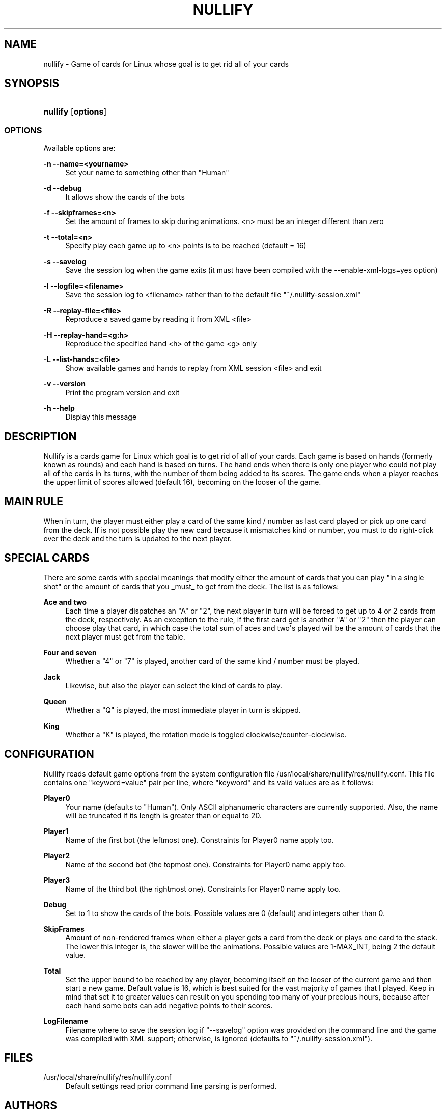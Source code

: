 '\" t
.\"     Title: nullify
.\"    Author: [see the "AUTHORS" section]
.\" Generator: DocBook XSL Stylesheets v1.79.1 <http://docbook.sf.net/>
.\"      Date: 10/15/2019
.\"    Manual: Linux Games
.\"    Source: Linux Games
.\"  Language: English
.\"
.TH "NULLIFY" "6" "10/15/2019" "Linux Games" "Linux Games"
.\" -----------------------------------------------------------------
.\" * Define some portability stuff
.\" -----------------------------------------------------------------
.\" ~~~~~~~~~~~~~~~~~~~~~~~~~~~~~~~~~~~~~~~~~~~~~~~~~~~~~~~~~~~~~~~~~
.\" http://bugs.debian.org/507673
.\" http://lists.gnu.org/archive/html/groff/2009-02/msg00013.html
.\" ~~~~~~~~~~~~~~~~~~~~~~~~~~~~~~~~~~~~~~~~~~~~~~~~~~~~~~~~~~~~~~~~~
.ie \n(.g .ds Aq \(aq
.el       .ds Aq '
.\" -----------------------------------------------------------------
.\" * set default formatting
.\" -----------------------------------------------------------------
.\" disable hyphenation
.nh
.\" disable justification (adjust text to left margin only)
.ad l
.\" -----------------------------------------------------------------
.\" * MAIN CONTENT STARTS HERE *
.\" -----------------------------------------------------------------
.SH "NAME"
nullify \- Game of cards for Linux whose goal is to get rid all of your cards
.SH "SYNOPSIS"
.HP \w'\fBnullify\fR\ 'u
\fBnullify\fR [\fBoptions\fR]
.SS "OPTIONS"
.PP
Available options are:
.PP
\fB\-n \-\-name=<yourname>\fR
.RS 4
Set your name to something other than "Human"
.RE
.PP
\fB\-d \-\-debug\fR
.RS 4
It allows show the cards of the bots
.RE
.PP
\fB\-f \-\-skipframes=<n>\fR
.RS 4
Set the amount of frames to skip during animations\&. <n> must be an integer different than zero
.RE
.PP
\fB\-t \-\-total=<n>\fR
.RS 4
Specify play each game up to <n> points is to be reached (default = 16)
.RE
.PP
\fB\-s \-\-savelog\fR
.RS 4
Save the session log when the game exits (it must have been compiled with the \-\-enable\-xml\-logs=yes option)
.RE
.PP
\fB\-l \-\-logfile=<filename>\fR
.RS 4
Save the session log to <filename> rather than to the default file "~/\&.nullify\-session\&.xml"
.RE
.PP
\fB\-R \-\-replay\-file=<file>\fR
.RS 4
Reproduce a saved game by reading it from XML <file>
.RE
.PP
\fB\-H \-\-replay\-hand=<g:h>\fR
.RS 4
Reproduce the specified hand <h> of the game <g> only
.RE
.PP
\fB\-L \-\-list\-hands=<file>\fR
.RS 4
Show available games and hands to replay from XML session <file> and exit
.RE
.PP
\fB\-v \-\-version\fR
.RS 4
Print the program version and exit
.RE
.PP
\fB\-h \-\-help\fR
.RS 4
Display this message
.RE
.SH "DESCRIPTION"
.PP
Nullify is a cards game for Linux which goal is to get rid of all of your cards\&. Each game is based on hands (formerly known as rounds) and each hand is based on turns\&. The hand ends when there is only one player who could not play all of the cards in its turns, with the number of them being added to its scores\&. The game ends when a player reaches the upper limit of scores allowed (default 16), becoming on the looser of the game\&.
.SH "MAIN RULE"
.PP
When in turn, the player must either play a card of the same kind / number as last card played or pick up one card from the deck\&. If is not possible play the new card because it mismatches kind or number, you must to do right\-click over the deck and the turn is updated to the next player\&.
.SH "SPECIAL CARDS"
.PP
There are some cards with special meanings that modify either the amount of cards that you can play "in a single shot" or the amount of cards that you _must_ to get from the deck\&. The list is as follows:
.PP
\fBAce and two\fR
.RS 4
Each time a player dispatches an "A" or "2", the next player in turn will be forced to get up to 4 or 2 cards from the deck, respectively\&. As an exception to the rule, if the first card get is another "A" or "2" then the player can choose play that card, in which case the total sum of aces and two\*(Aqs played will be the amount of cards that the next player must get from the table\&.
.RE
.PP
\fBFour and seven\fR
.RS 4
Whether a "4" or "7" is played, another card of the same kind / number must be played\&.
.RE
.PP
\fBJack\fR
.RS 4
Likewise, but also the player can select the kind of cards to play\&.
.RE
.PP
\fBQueen\fR
.RS 4
Whether a "Q" is played, the most immediate player in turn is skipped\&.
.RE
.PP
\fBKing\fR
.RS 4
Whether a "K" is played, the rotation mode is toggled clockwise/counter\-clockwise\&.
.RE
.SH "CONFIGURATION"
.PP
Nullify reads default game options from the system configuration file
/usr/local/share/nullify/res/nullify\&.conf\&. This file contains one "keyword=value" pair per line, where "keyword" and its valid values are as it follows:
.PP
\fBPlayer0\fR
.RS 4
Your name (defaults to "Human")\&. Only ASCII alphanumeric characters are currently supported\&. Also, the name will be truncated if its length is greater than or equal to 20\&.
.RE
.PP
\fBPlayer1\fR
.RS 4
Name of the first bot (the leftmost one)\&. Constraints for Player0 name apply too\&.
.RE
.PP
\fBPlayer2\fR
.RS 4
Name of the second bot (the topmost one)\&. Constraints for Player0 name apply too\&.
.RE
.PP
\fBPlayer3\fR
.RS 4
Name of the third bot (the rightmost one)\&. Constraints for Player0 name apply too\&.
.RE
.PP
\fBDebug\fR
.RS 4
Set to 1 to show the cards of the bots\&. Possible values are 0 (default) and integers other than 0\&.
.RE
.PP
\fBSkipFrames\fR
.RS 4
Amount of non\-rendered frames when either a player gets a card from the deck or plays one card to the stack\&. The lower this integer is, the slower will be the animations\&. Possible values are 1\-MAX_INT, being 2 the default value\&.
.RE
.PP
\fBTotal\fR
.RS 4
Set the upper bound to be reached by any player, becoming itself on the looser of the current game and then start a new game\&. Default value is 16, which is best suited for the vast majority of games that I played\&. Keep in mind that set it to greater values can result on you spending too many of your precious hours, because after each hand some bots can add negative points to their scores\&.
.RE
.PP
\fBLogFilename\fR
.RS 4
Filename where to save the session log if "\-\-savelog" option was provided on the command line and the game was compiled with XML support; otherwise, is ignored (defaults to "~/\&.nullify\-session\&.xml")\&.
.RE
.SH "FILES"
.PP
/usr/local/share/nullify/res/nullify\&.conf
.RS 4
Default settings read prior command line parsing is performed\&.
.RE
.SH "AUTHORS"
.PP
This manual page was written by Daniel Dwek
<todovirtual15@gmail\&.com>\&.

